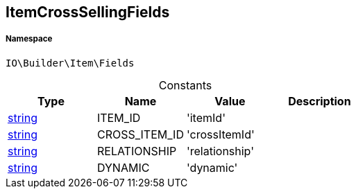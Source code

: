 :table-caption!:
:example-caption!:
:source-highlighter: prettify
:sectids!:
[[io__itemcrosssellingfields]]
== ItemCrossSellingFields





===== Namespace

`IO\Builder\Item\Fields`




.Constants
|===
|Type |Name |Value |Description

|link:http://php.net/string[string^]
    |ITEM_ID
    |'itemId'
    |
|link:http://php.net/string[string^]
    |CROSS_ITEM_ID
    |'crossItemId'
    |
|link:http://php.net/string[string^]
    |RELATIONSHIP
    |'relationship'
    |
|link:http://php.net/string[string^]
    |DYNAMIC
    |'dynamic'
    |
|===


